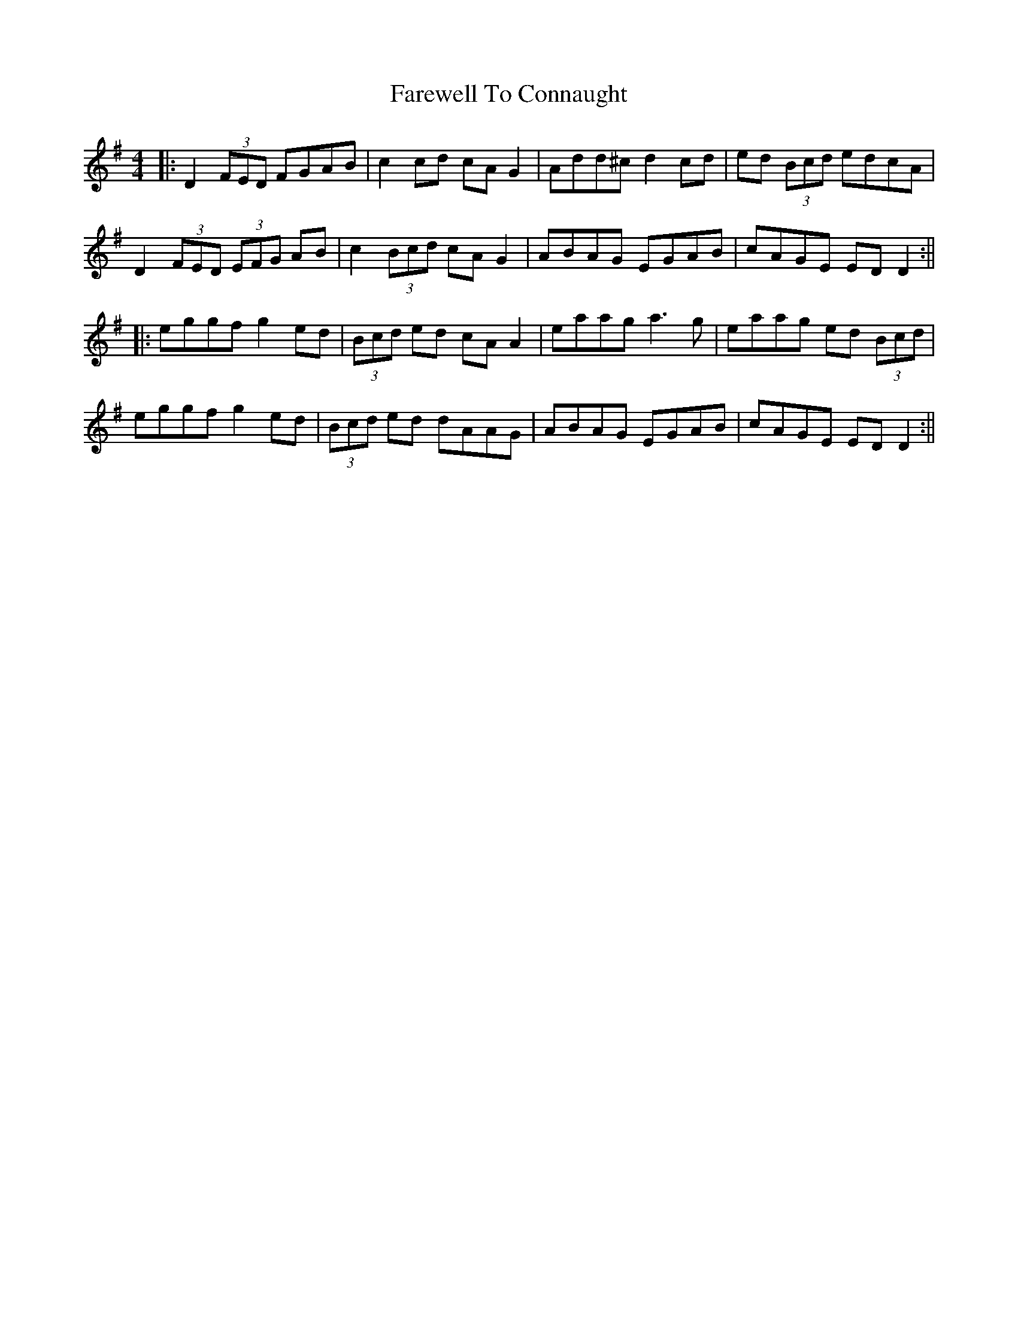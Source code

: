 X: 161
T: Farewell To Connaught
R: reel
M: 4/4
L: 1/8
K: Dmix
|: D2 (3FED FGAB | c2cd cA G2 | Add^c d2 cd | ed (3Bcd edcA |
D2 (3FED (3EFG AB | c2 (3Bcd cA G2 | ABAG EGAB | cAGE ED D2 :||
|: eggf g2 ed | (3Bcd ed cA A2 | eaag a3g | eaag ed (3Bcd |
eggf g2 ed | (3Bcd ed dAAG | ABAG EGAB | cAGE ED D2 :||
